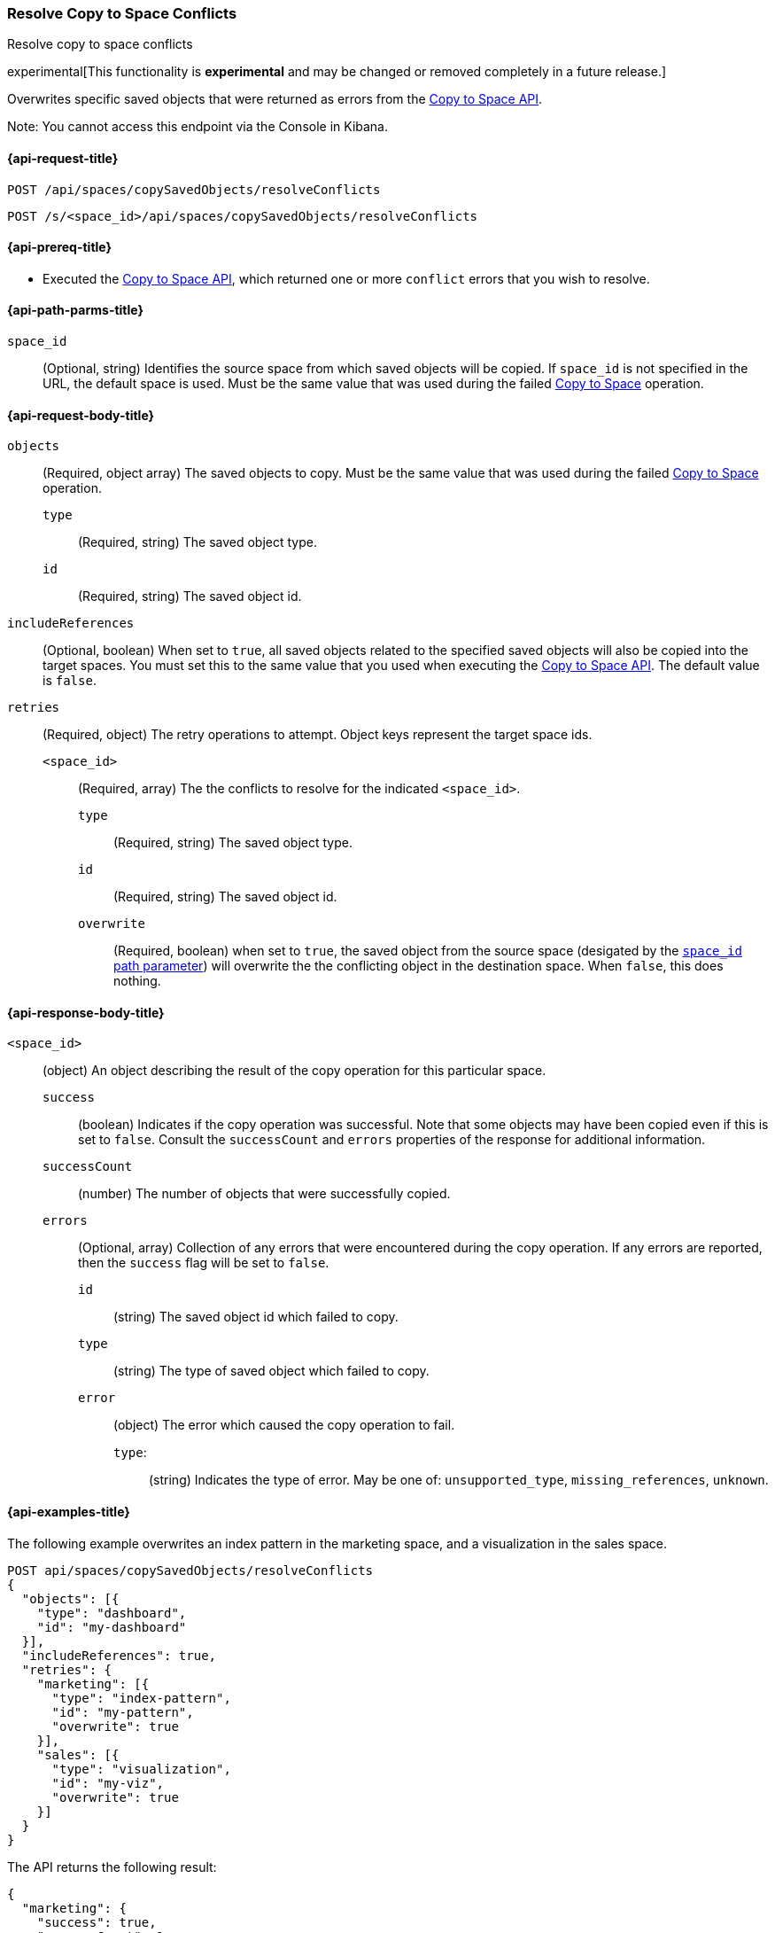 [role="xpack"]
[[saved-objects-api-resolve-copy-to-space-conflicts]]
=== Resolve Copy to Space Conflicts
++++
<titleabbrev>Resolve copy to space conflicts</titleabbrev>
++++

experimental[This functionality is *experimental* and may be changed or removed completely in a future release.]

Overwrites specific saved objects that were returned as errors from the <<saved-objects-api-copy-to-space, Copy to Space API>>.

Note: You cannot access this endpoint via the Console in Kibana.

////
Use the appropriate heading levels for your book.
Add anchors for each section.
FYI: The section titles use attributes in case those terms change.
////

[[saved-objects-api-resolve-copy-to-space-conflicts-request]]
==== {api-request-title}
////
This section show the basic endpoint, without the body or optional parameters.
Variables should use <...> syntax.
If an API supports both PUT and POST, include both here.
////

`POST /api/spaces/copySavedObjects/resolveConflicts`

`POST /s/<space_id>/api/spaces/copySavedObjects/resolveConflicts`



[[saved-objects-api-resolve-copy-to-space-conflicts-prereqs]]
==== {api-prereq-title}
////
Optional list of prerequisites.

For example:

* A snapshot of an index created in 5.x can be restored to 6.x. You must...
* If the {es} {security-features} are enabled, you must have `write`, `monitor`,
and `manage_follow_index` index privileges...
////
* Executed the <<saved-objects-api-copy-to-space, Copy to Space API>>, which returned one or more `conflict` errors that you wish to resolve.

////
[[saved-objects-api-resolve-copy-to-space-conflicts-desc]]
==== {api-description-title}

Allows saved objects to be selectively overridden in the target spaces.
////

////
Add a more detailed description the context.
Link to related APIs if appropriate.

Guidelines for parameter documentation
***************************************
* Use a definition list.
* End each definition with a period.
* Include whether the parameter is Optional or Required and the data type.
* Include default values as the last sentence of the first paragraph.
* Include a range of valid values, if applicable.
* If the parameter requires a specific delimiter for multiple values, say so.
* If the parameter supports wildcards, ditto.
* For large or nested objects, consider linking to a separate definition list.
***************************************
////


[[saved-objects-api-resolve-copy-to-space-conflicts-path-params]]
==== {api-path-parms-title}
////
A list of all the parameters within the path of the endpoint (before the query string (?)).

For example:
`<follower_index>`::
(Required, string) Name of the follower index
////
`space_id`::
(Optional, string) Identifies the source space from which saved objects will be copied. If `space_id` is not specified in the URL, the default space is used. Must be the same value that was used during the failed <<saved-objects-api-copy-to-space, Copy to Space>> operation.

//// 
[[saved-objects-api-resolve-copy-to-space-conflicts-request-params]]
==== {api-query-parms-title}
////
////
A list of the parameters in the query string of the endpoint (after the ?).

For example:
`wait_for_active_shards`::
(Optional, integer) Specifies the number of shards to wait on being active before
responding. A shard must be restored from the leader index being active.
Restoring a follower shard requires transferring all the remote Lucene segment
files to the follower index. The default is `0`, which means waiting on none of
the shards to be active.
////

[[saved-objects-api-resolve-copy-to-space-conflicts-request-body]]
==== {api-request-body-title}
////
A list of the properties you can specify in the body of the request.

For example:
`remote_cluster`::
(Required, string) The <<modules-remote-clusters,remote cluster>> that contains
the leader index.

`leader_index`::
(Required, string) The name of the index in the leader cluster to follow.
////
`objects` ::
  (Required, object array) The saved objects to copy. Must be the same value that was used during the failed <<saved-objects-api-copy-to-space, Copy to Space>> operation.
  `type` :::
    (Required, string) The saved object type.
  `id` :::
    (Required, string) The saved object id.

`includeReferences` ::
  (Optional, boolean) When set to `true`, all saved objects related to the specified saved objects will also be copied into the target spaces. You must set this to the same value that you used when executing the <<saved-objects-api-copy-to-space, Copy to Space API>>. The default value is `false`.

`retries`::
  (Required, object) The retry operations to attempt. Object keys represent the target space ids.
  `<space_id>` :::
  (Required, array) The the conflicts to resolve for the indicated `<space_id>`.
    `type` ::::
    (Required, string) The saved object type.
    `id` ::::
    (Required, string) The saved object id.
    `overwrite` ::::
    (Required, boolean) when set to `true`, the saved object from the source space (desigated by the <<saved-objects-api-resolve-copy-to-space-conflicts-path-params, `space_id` path parameter>>) will overwrite the the conflicting object in the destination space. When `false`, this does nothing.


[[saved-objects-api-resolve-copy-to-space-conflicts-response-body]]
==== {api-response-body-title}
////
Response body is only required for detailed responses.

For example:
`auto_follow_stats`::
  (object) An object representing stats for the auto-follow coordinator. This
  object consists of the following fields:

`auto_follow_stats.number_of_successful_follow_indices`:::
  (long) the number of indices that the auto-follow coordinator successfully
  followed
...

////

`<space_id>`::
  (object) An object describing the result of the copy operation for this particular space.
  `success`:::
    (boolean) Indicates if the copy operation was successful. Note that some objects may have been copied even if this is set to `false`. Consult the `successCount` and `errors` properties of the response for additional information.
  `successCount`:::
    (number) The number of objects that were successfully copied.
  `errors`:::
    (Optional, array) Collection of any errors that were encountered during the copy operation. If any errors are reported, then the `success` flag will be set to `false`.
    `id`::::
      (string) The saved object id which failed to copy.
    `type`::::
      (string) The type of saved object which failed to copy.
    `error`::::
      (object) The error which caused the copy operation to fail.
      `type`:::::
        (string) Indicates the type of error. May be one of: `unsupported_type`, `missing_references`, `unknown`.

//// 
[[saved-objects-api-resolve-copy-to-space-conflicts-response-codes]]
==== {api-response-codes-title}
////
////
Response codes are only required when needed to understand the response body.

For example:
`200`::
Indicates all listed indices or index aliases exist.

 `404`::
Indicates one or more listed indices or index aliases **do not** exist.
////


[[saved-objects-api-resolve-copy-to-space-conflicts-example]]
==== {api-examples-title}
////
Optional brief example.
Use an 'Examples' heading if you include multiple examples.


[source,js]
----
PUT /follower_index/_ccr/follow?wait_for_active_shards=1
{
  "remote_cluster" : "remote_cluster",
  "leader_index" : "leader_index",
  "max_read_request_operation_count" : 1024,
  "max_outstanding_read_requests" : 16,
  "max_read_request_size" : "1024k",
  "max_write_request_operation_count" : 32768,
  "max_write_request_size" : "16k",
  "max_outstanding_write_requests" : 8,
  "max_write_buffer_count" : 512,
  "max_write_buffer_size" : "512k",
  "max_retry_delay" : "10s",
  "read_poll_timeout" : "30s"
}
----
// CONSOLE
// TEST[setup:remote_cluster_and_leader_index]

The API returns the following result:

[source,js]
----
{
  "follow_index_created" : true,
  "follow_index_shards_acked" : true,
  "index_following_started" : true
}
----
// TESTRESPONSE
////

The following example overwrites an index pattern in the marketing space, and a visualization in the sales space.

[source,js]
----
POST api/spaces/copySavedObjects/resolveConflicts
{
  "objects": [{
    "type": "dashboard",
    "id": "my-dashboard"
  }],
  "includeReferences": true,
  "retries": {
    "marketing": [{
      "type": "index-pattern",
      "id": "my-pattern",
      "overwrite": true
    }],
    "sales": [{
      "type": "visualization",
      "id": "my-viz",
      "overwrite": true
    }]
  }
}
----
// KIBANA

The API returns the following result:

[source,js]
----
{
  "marketing": {
    "success": true,
    "successCount": 1
  },
  "sales": {
    "success": true,
    "successCount": 1
  }
}
----

